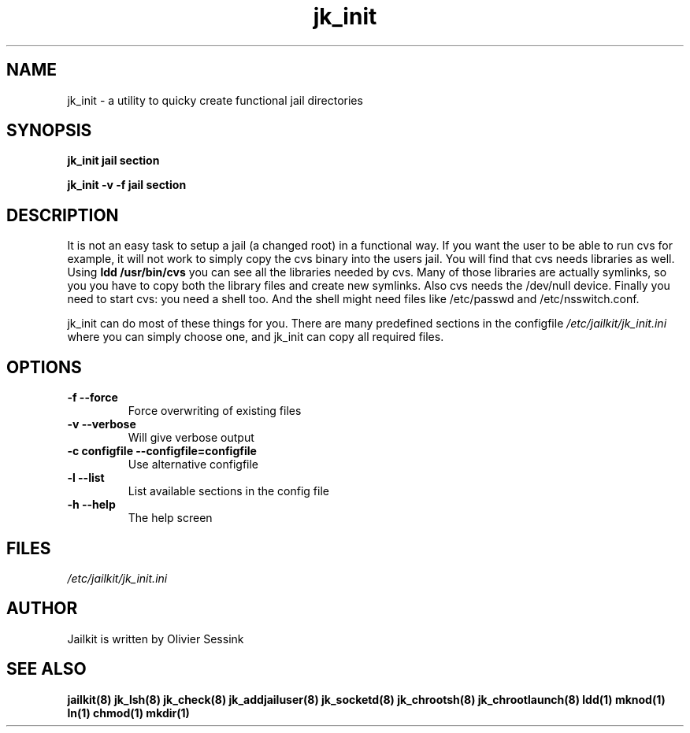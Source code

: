 .TH jk_init 8 11-01-2004 JAILKIT jk_init

.SH NAME
jk_init \- a utility to quicky create functional jail directories

.SH SYNOPSIS

.B jk_init jail section

.B jk_init -v -f jail section

.SH DESCRIPTION

It is not an easy task to setup a jail (a changed root) in a functional way. If you want the user to be able to run cvs for example, it will not work to simply copy the cvs binary into the users jail. You will find that cvs needs libraries as well. Using
.B ldd /usr/bin/cvs
you can see all the libraries needed by cvs. Many of those libraries are actually symlinks, so you you have to copy both the library files and create new symlinks. Also cvs needs the /dev/null device. Finally you need to start cvs: you need a shell too. And the shell might need files like /etc/passwd and /etc/nsswitch.conf.

jk_init can do most of these things for you. There are many predefined sections in the configfile
.I /etc/jailkit/jk_init.ini
where you can simply choose one, and jk_init can copy all required files.

.SH OPTIONS

.TP
.BR \-f\ \-\-force
Force overwriting of existing files
.TP
.BR \-v\ \-\-verbose
Will give verbose output
.TP
.BR \-c\ configfile\ \-\-configfile=configfile
Use alternative configfile
.TP
.BR \-l\ \-\-list 
List available sections in the config file
.TP
.BR \-h\ \-\-help
The help screen

.SH FILES
.I /etc/jailkit/jk_init.ini

.SH AUTHOR

Jailkit is written by Olivier Sessink

.SH "SEE ALSO"

.BR jailkit(8)
.BR jk_lsh(8)
.BR jk_check(8)
.BR jk_addjailuser(8)
.BR jk_socketd(8)
.BR jk_chrootsh(8)
.BR jk_chrootlaunch(8)
.BR ldd(1)
.BR mknod(1)
.BR ln(1)
.BR chmod(1)
.BR mkdir(1)
